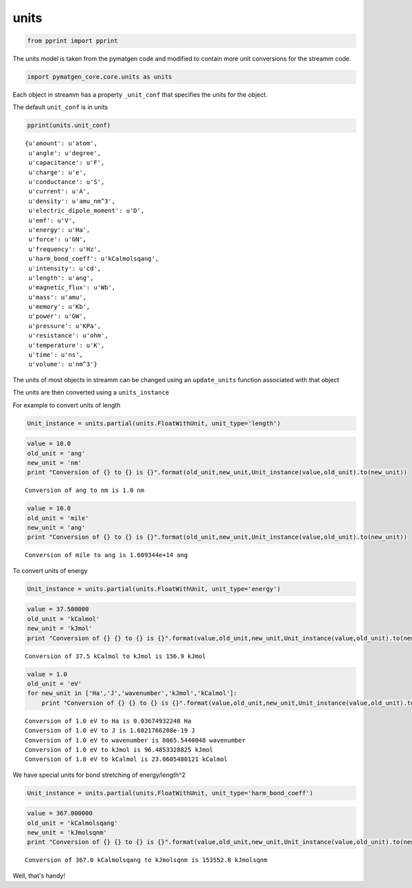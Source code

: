 .. _units:
  
units
===============
 

.. code:: python

    from pprint import pprint

The units model is taken from the pymatgen code and modified to contain
more unit conversions for the streamm code.

.. code:: python

    import pymatgen_core.core.units as units 

Each object in streamm has a property ``_unit_conf`` that specifies the
units for the object.

The default ``unit_conf`` is in units

.. code:: python

    pprint(units.unit_conf)


.. parsed-literal::

    {u'amount': u'atom',
     u'angle': u'degree',
     u'capacitance': u'F',
     u'charge': u'e',
     u'conductance': u'S',
     u'current': u'A',
     u'density': u'amu_nm^3',
     u'electric_dipole_moment': u'D',
     u'emf': u'V',
     u'energy': u'Ha',
     u'force': u'GN',
     u'frequency': u'Hz',
     u'harm_bond_coeff': u'kCalmolsqang',
     u'intensity': u'cd',
     u'length': u'ang',
     u'magnetic_flux': u'Wb',
     u'mass': u'amu',
     u'memory': u'Kb',
     u'power': u'GW',
     u'pressure': u'KPa',
     u'resistance': u'ohm',
     u'temperature': u'K',
     u'time': u'ns',
     u'volume': u'nm^3'}


The units of most objects in streamm can be changed using an
``update_units`` function associated with that object

The units are then converted using a ``units_instance``

For example to convert units of length

.. code:: python

    Unit_instance = units.partial(units.FloatWithUnit, unit_type='length')

.. code:: python

    value = 10.0 
    old_unit = 'ang'
    new_unit = 'nm'
    print "Conversion of {} to {} is {}".format(old_unit,new_unit,Unit_instance(value,old_unit).to(new_unit))


.. parsed-literal::

    Conversion of ang to nm is 1.0 nm


.. code:: python

    value = 10.0 
    old_unit = 'mile'
    new_unit = 'ang'
    print "Conversion of {} to {} is {}".format(old_unit,new_unit,Unit_instance(value,old_unit).to(new_unit))


.. parsed-literal::

    Conversion of mile to ang is 1.609344e+14 ang


To convert units of energy

.. code:: python

    Unit_instance = units.partial(units.FloatWithUnit, unit_type='energy')

.. code:: python

    value = 37.500000
    old_unit = 'kCalmol'
    new_unit = 'kJmol'
    print "Conversion of {} {} to {} is {}".format(value,old_unit,new_unit,Unit_instance(value,old_unit).to(new_unit))


.. parsed-literal::

    Conversion of 37.5 kCalmol to kJmol is 156.9 kJmol


.. code:: python

    value = 1.0 
    old_unit = 'eV'
    for new_unit in ['Ha','J','wavenumber','kJmol','kCalmol']:
        print "Conversion of {} {} to {} is {}".format(value,old_unit,new_unit,Unit_instance(value,old_unit).to(new_unit))


.. parsed-literal::

    Conversion of 1.0 eV to Ha is 0.03674932248 Ha
    Conversion of 1.0 eV to J is 1.6021766208e-19 J
    Conversion of 1.0 eV to wavenumber is 8065.5440048 wavenumber
    Conversion of 1.0 eV to kJmol is 96.4853328825 kJmol
    Conversion of 1.0 eV to kCalmol is 23.0605480121 kCalmol


We have special units for bond stretching of energy/length^2

.. code:: python

    Unit_instance = units.partial(units.FloatWithUnit, unit_type='harm_bond_coeff')

.. code:: python

    value = 367.000000
    old_unit = 'kCalmolsqang'
    new_unit = 'kJmolsqnm'
    print "Conversion of {} {} to {} is {}".format(value,old_unit,new_unit,Unit_instance(value,old_unit).to(new_unit))


.. parsed-literal::

    Conversion of 367.0 kCalmolsqang to kJmolsqnm is 153552.8 kJmolsqnm


Well, that's handy!
